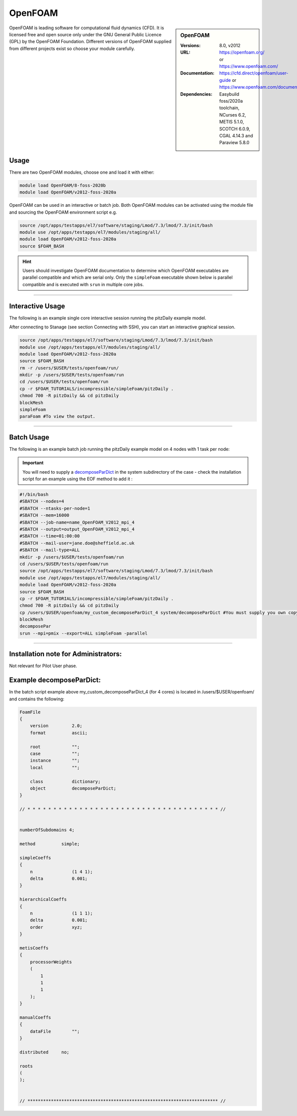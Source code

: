 OpenFOAM
==========

.. sidebar:: OpenFOAM

   :Versions: 8.0, v2012
   :URL: https://openfoam.org/ or https://www.openfoam.com/
   :Documentation: https://cfd.direct/openfoam/user-guide or https://www.openfoam.com/documentation/overview
   :Dependencies: Easybuild foss/2020a toolchain, NCurses 6.2, METIS 5.1.0, SCOTCH 6.0.9, CGAL 4.14.3 and Paraview 5.8.0

OpenFOAM is leading software for computational fluid dynamics (CFD). It is licensed free and open source only under the GNU General Public Licence (GPL) by the OpenFOAM Foundation. Different versions of OpenFOAM supplied from different projects exist so choose your module carefully.

Usage
-----

There are two OpenFOAM modules, choose one and load it with either:

.. code-block:: bash

    module load OpenFOAM/8-foss-2020b
    module load OpenFOAM/v2012-foss-2020a


OpenFOAM can be used in an interactive or batch job. Both OpenFOAM modules can be activated using the module file and sourcing the OpenFOAM environment script e.g.

.. code-block:: bash

    source /opt/apps/testapps/el7/software/staging/Lmod/7.3/lmod/7.3/init/bash
    module use /opt/apps/testapps/el7/modules/staging/all/
    module load OpenFOAM/v2012-foss-2020a
    source $FOAM_BASH


.. hint::

    Users should investigate OpenFOAM documentation to determine which OpenFOAM executables are parallel compatible and 
    which are serial only. Only the ``simpleFoam`` executable shown below is parallel compatible and is executed with ``srun``
    in multiple core jobs.

------------

Interactive Usage
--------------------

The following is an example single core interactive session running the pitzDaily example model.

After connecting to Stanage (see section Connecting with SSH), you can start an interactive graphical session.

.. code-block:: bash

    source /opt/apps/testapps/el7/software/staging/Lmod/7.3/lmod/7.3/init/bash
    module use /opt/apps/testapps/el7/modules/staging/all/
    module load OpenFOAM/v2012-foss-2020a
    source $FOAM_BASH
    rm -r /users/$USER/tests/openfoam/run/
    mkdir -p /users/$USER/tests/openfoam/run
    cd /users/$USER/tests/openfoam/run
    cp -r $FOAM_TUTORIALS/incompressible/simpleFoam/pitzDaily .
    chmod 700 -R pitzDaily && cd pitzDaily
    blockMesh
    simpleFoam
    paraFoam #To view the output.

------------

Batch Usage
--------------------

The following is an example batch job running the pitzDaily example model on 4 nodes with 1 task per node:

.. important::

    You will need to supply a `decomposeParDict <https://cfd.direct/openfoam/user-guide/v8-running-applications-parallel/>`_ in the system subdirectory of the case - check the installation script for an example using the EOF method to add it :

.. code-block:: bash

    #!/bin/bash
    #SBATCH --nodes=4
    #SBATCH --ntasks-per-node=1
    #SBATCH --mem=16000
    #SBATCH --job-name=name_OpenFOAM_V2012_mpi_4
    #SBATCH --output=output_OpenFOAM_V2012_mpi_4
    #SBATCH --time=01:00:00
    #SBATCH --mail-user=jane.doe@sheffield.ac.uk
    #SBATCH --mail-type=ALL
    mkdir -p /users/$USER/tests/openfoam/run
    cd /users/$USER/tests/openfoam/run
    source /opt/apps/testapps/el7/software/staging/Lmod/7.3/lmod/7.3/init/bash
    module use /opt/apps/testapps/el7/modules/staging/all/
    module load OpenFOAM/v2012-foss-2020a
    source $FOAM_BASH
    cp -r $FOAM_TUTORIALS/incompressible/simpleFoam/pitzDaily .
    chmod 700 -R pitzDaily && cd pitzDaily
    cp /users/$USER/openfoam/my_custom_decomposeParDict_4 system/decomposeParDict #You must supply you own copy or see the example below.
    blockMesh
    decomposePar
    srun --mpi=pmix --export=ALL simpleFoam -parallel

------------

Installation note for Administrators:
-------------------------------------

Not relevant for Pilot User phase.

Example decomposeParDict:
-------------------------

In the batch script example above my_custom_decomposeParDict_4 (for 4 cores) is located in /users/$USER/openfoam/ and contains the following:

.. code-block:: bash

    FoamFile
    {
        version         2.0;
        format          ascii;

        root            "";
        case            "";
        instance        "";
        local           "";
    
        class           dictionary;
        object          decomposeParDict;
    }

    // * * * * * * * * * * * * * * * * * * * * * * * * * * * * * * * * * * * * * //


    numberOfSubdomains 4;

    method          simple;

    simpleCoeffs
    {
        n               (1 4 1);
        delta           0.001;
    }

    hierarchicalCoeffs
    {
        n               (1 1 1);
        delta           0.001;
        order           xyz;
    }

    metisCoeffs
    {
        processorWeights
        (
            1
            1
            1
        );
    }

    manualCoeffs
    {
        dataFile        "";
    }
    
    distributed     no;

    roots
    (
    );


    // ************************************************************************* //

